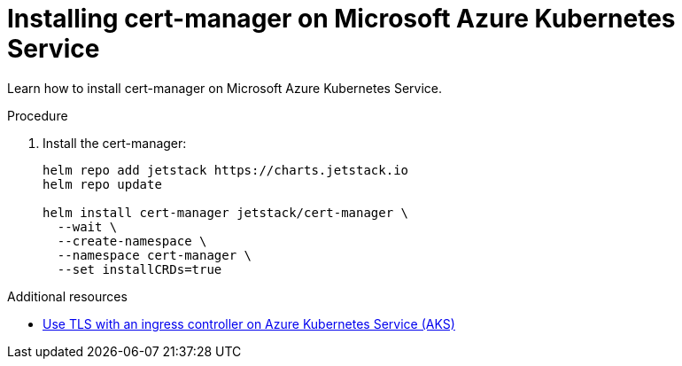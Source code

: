 // Module included in the following assemblies:
//
// installing-{prod-id-short}-on-microsoft-azure

[id="installing-cert-manager-on-microsoft-azure-kubernetes-service"]
= Installing cert-manager on Microsoft Azure Kubernetes Service

Learn how to install cert-manager on Microsoft Azure Kubernetes Service.

.Procedure

. Install the cert-manager:
+
[source,shell,subs="attributes+"]
----
helm repo add jetstack https://charts.jetstack.io
helm repo update

helm install cert-manager jetstack/cert-manager \
  --wait \
  --create-namespace \
  --namespace cert-manager \
  --set installCRDs=true
----

.Additional resources

* link:https://learn.microsoft.com/en-us/azure/aks/ingress-tls[Use TLS with an ingress controller on Azure Kubernetes Service (AKS)]
